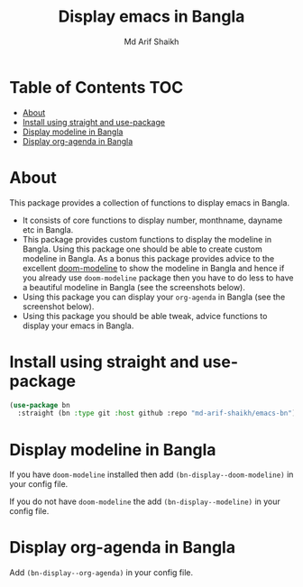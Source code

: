 #+TITLE: Display emacs in Bangla
#+AUTHOR: Md Arif Shaikh
#+EMAIL: arifshaikh.astro@gmail.com

* Table of Contents :TOC:
- [[#about][About]]
- [[#install-using-straight-and-use-package][Install using straight and use-package]]
- [[#display-modeline-in-bangla][Display modeline in Bangla]]
- [[#display-org-agenda-in-bangla][Display org-agenda in Bangla]]

* About
This package provides a collection of functions to display emacs in Bangla.
  - It consists of core functions to display number, monthname, dayname
    etc in Bangla.
  - This  package provides custom functions to display the
    modeline in Bangla. Using this package one should be able to
    create custom modeline in Bangla. As a bonus this package provides
    advice to the excellent [[https://github.com/seagle0128/doom-modeline][doom-modeline]] to show the modeline
    in Bangla and hence if you already use ~doom-modeline~ package then
    you have to do less to have a beautiful modeline in Bangla (see the
    screenshots below).
  - Using this package you can display your ~org-agenda~ in Bangla (see
    the screenshot below).
  - Using this package you should be able tweak, advice functions to
    display your emacs in Bangla.
* Install using straight and use-package
#+BEGIN_SRC emacs-lisp
  (use-package bn
    :straight (bn :type git :host github :repo "md-arif-shaikh/emacs-bn"))
#+END_SRC
* Display modeline in Bangla
If you have ~doom-modeline~ installed then add ~(bn-display--doom-modeline)~ in your config file.
#+html: <p align="center"><img src="screenshots/bn-modeline.png" /></p
#+html: <p align="center"><img src="screenshots/bn-modeline-with-vcs-appt.png" /></p>
If you do not have ~doom-modeline~ the add ~(bn-display--modeline)~ in your config file.
* Display org-agenda in Bangla
Add ~(bn-display--org-agenda)~ in your config file.
#+html: <p align="center"><img src="screenshots/bn-org-agenda.png" /></p>

